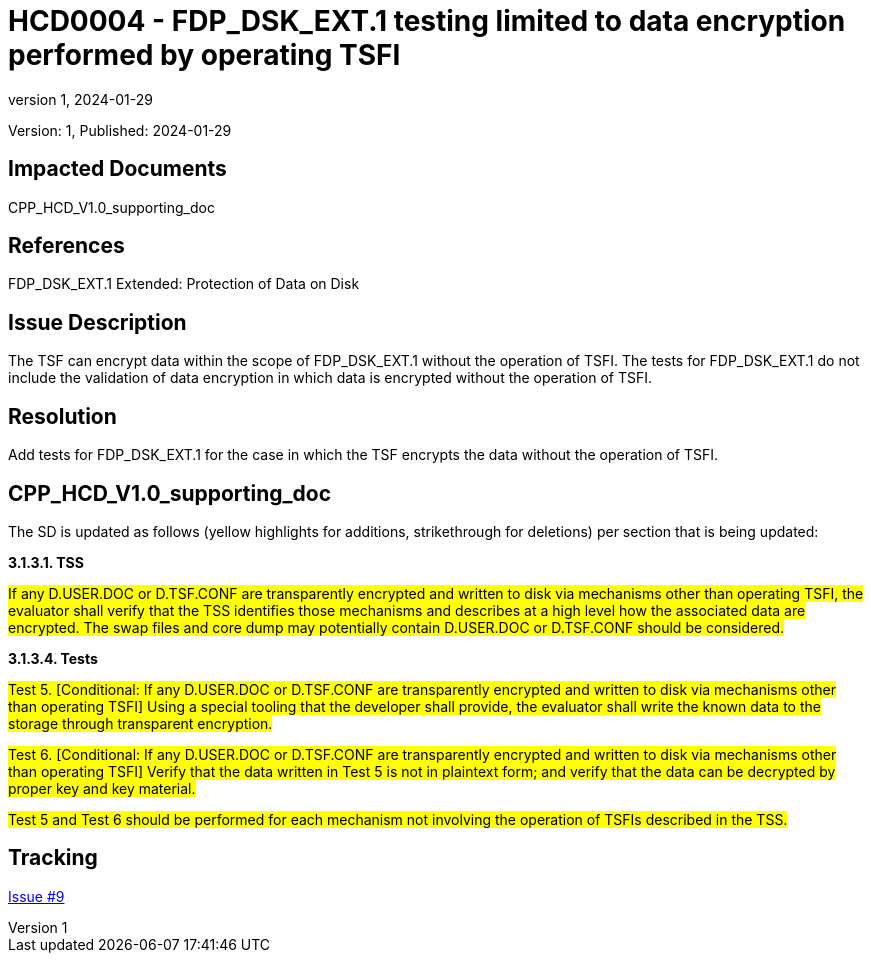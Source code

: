 // The Number will be the next sequential TD number of the form HCDxxxx starting with HCD0001
// The Title will be the title of the GitHub Issue that was generated for this problem, question, etc. that resulted in this TD being generated
= HCD0004 - FDP_DSK_EXT.1 testing limited to data encryption performed by operating TSFI
:showtitle:
:imagesdir: images
:icons: font
// revnumber and revdate should be the number and date of the revision of this version of the TD
:revnumber: 1
:revdate: 2024-01-29
:linkattrs:

:iTC-longname: Hardcopy Device
:iTC-shortname: HCD-iTC
:iTC-email: iTC-HCD@niap-ccevs.org
:iTC-website: https://hcd-iTC.github.io/
// Provide the link here to either the HCD cPP and/or the HCD SD as applicable
:iTC-GitHub: https://github.com/HCD-iTC/cPP/

Version: {revnumber}, Published: {revdate}

== Impacted Documents

CPP_HCD_V1.0_supporting_doc

// Reference the applicable Section/paragraph number for the HCD cPP SFR(s) / SARs or HCD SD Assurace Activities that this TD pertains to
== References

FDP_DSK_EXT.1 Extended: Protection of Data on Disk

// Provide the issue description extracted from the Issue that was generated for this problem, question, etc. that resulted in this TD being generated.
// Include the Issue Number
== Issue Description

The TSF can encrypt data within the scope of FDP_DSK_EXT.1 without the operation of TSFI. The tests for FDP_DSK_EXT.1 do not include the validation of data encryption in which data is encrypted without the operation of TSFI.

// Provide the resolution agreed upon by the HIT for this Issue
== Resolution

Add tests for FDP_DSK_EXT.1 for the case in which the TSF encrypts the data without the operation of TSFI.

// Provide here the specific change(s) by Document, Section number, paragraph and line that is to be made to the HCD cPP and/or HCD SD to resolve this issue
== CPP_HCD_V1.0_supporting_doc

The SD is updated as follows (yellow highlights for additions, strikethrough for deletions) per section that is being updated:

*3.1.3.1. TSS*

#If any D.USER.DOC or D.TSF.CONF are transparently encrypted and written to disk via mechanisms other than operating TSFI, the evaluator shall verify that the TSS identifies those mechanisms and describes at a high level how the associated data are encrypted. The swap files and core dump may potentially contain D.USER.DOC or D.TSF.CONF should be considered.#

*3.1.3.4. Tests*

#Test 5. [Conditional: If any D.USER.DOC or D.TSF.CONF are transparently encrypted and written to disk via mechanisms other than operating TSFI] Using a special tooling that the developer shall provide, the evaluator shall write the known data to the storage through transparent encryption.#

#Test 6. [Conditional: If any D.USER.DOC or D.TSF.CONF are transparently encrypted and written to disk via mechanisms other than operating TSFI] Verify that the data written in Test 5 is not in plaintext form; and verify that the data can be decrypted by proper key and key material.#

#Test 5 and Test 6 should be performed for each mechanism not involving the operation of TSFIs described in the TSS.#


//Include a pointer to the file that contains the actual fix for this TD
== Tracking

link:https://github.com/HCD-iTC/HCD-IT/issues/9[Issue #9]
